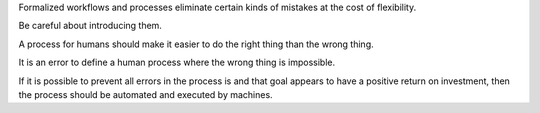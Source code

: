 Formalized workflows and processes eliminate certain kinds of mistakes at
the cost of flexibility.

Be careful about introducing them.

A process for humans should make it easier to do the right thing than the wrong
thing.

It is an error to define a human process where the wrong thing is impossible.

If it is possible to prevent all errors in the process is and that goal appears
to have a positive return on investment, then the process should be automated
and executed by machines.

.. This one needs some time to sit and stew, obviously.
